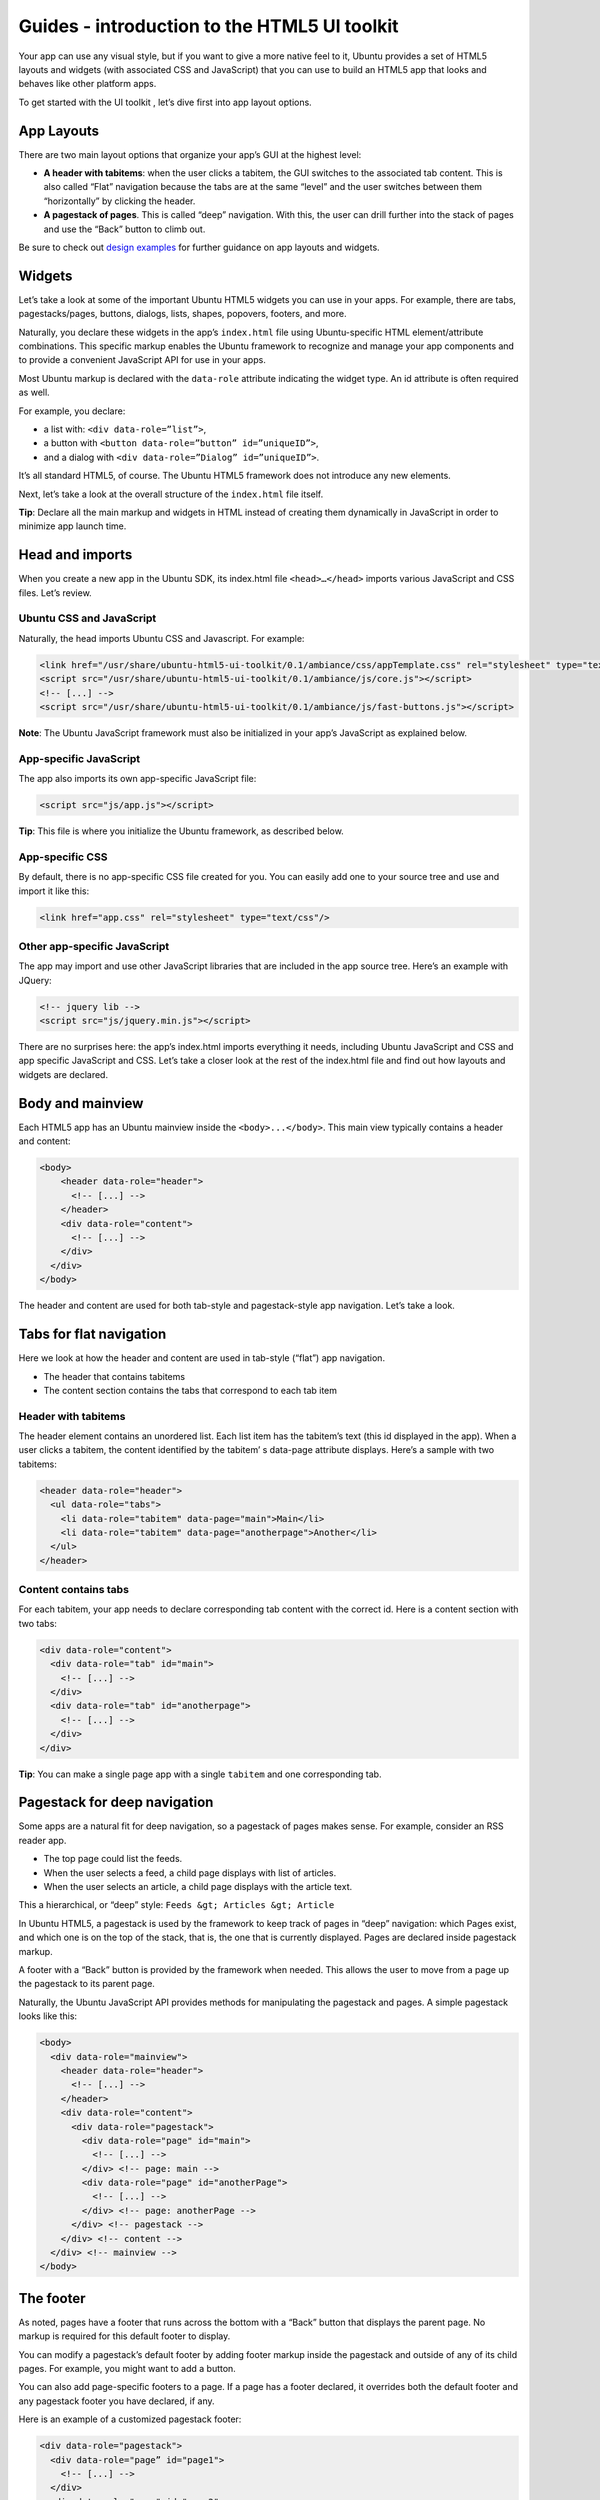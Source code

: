Guides - introduction to the HTML5 UI toolkit
=============================================

Your app can use any visual style, but if you want to give a more native
feel to it, Ubuntu provides a set of HTML5 layouts and widgets (with
associated CSS and JavaScript) that you can use to build an HTML5 app
that looks and behaves like other platform apps.

To get started with the UI toolkit , let’s dive first into app layout
options.

App Layouts
-----------

There are two main layout options that organize your app’s GUI at the
highest level:

-  **A header with tabitems**: when the user clicks a tabitem, the GUI
   switches to the associated tab content. This is also called “Flat”
   navigation because the tabs are at the same “level” and the user
   switches between them “horizontally” by clicking the header.
-  **A pagestack of pages**. This is called “deep” navigation. With
   this, the user can drill further into the stack of pages and use the
   “Back” button to climb out.

Be sure to check out `design examples <http://design.ubuntu.com/apps>`__
for further guidance on app layouts and widgets.

Widgets
-------

Let’s take a look at some of the important Ubuntu HTML5 widgets you can
use in your apps. For example, there are tabs, pagestacks/pages,
buttons, dialogs, lists, shapes, popovers, footers, and more.

Naturally, you declare these widgets in the app’s ``index.html`` file
using Ubuntu-specific HTML element/attribute combinations. This specific
markup enables the Ubuntu framework to recognize and manage your app
components and to provide a convenient JavaScript API for use in your
apps.

Most Ubuntu markup is declared with the ``data-role`` attribute
indicating the widget type. An id attribute is often required as well.

For example, you declare:

-  a list with: ``<div data-role=”list”>``,
-  a button with ``<button data-role=”button” id=”uniqueID”>``,
-  and a dialog with ``<div data-role=”Dialog” id=”uniqueID”>``.

It’s all standard HTML5, of course. The Ubuntu HTML5 framework does not
introduce any new elements.

Next, let’s take a look at the overall structure of the ``index.html``
file itself.

**Tip**: Declare all the main markup and widgets in HTML instead of
creating them dynamically in JavaScript in order to minimize app launch
time.

Head and imports
----------------

When you create a new app in the Ubuntu SDK, its index.html file
``<head>…</head>`` imports various JavaScript and CSS files. Let’s
review.

Ubuntu CSS and JavaScript
~~~~~~~~~~~~~~~~~~~~~~~~~

Naturally, the head imports Ubuntu CSS and Javascript. For example:

.. code:: html

    <link href="/usr/share/ubuntu-html5-ui-toolkit/0.1/ambiance/css/appTemplate.css" rel="stylesheet" type="text/css"/>
    <script src="/usr/share/ubuntu-html5-ui-toolkit/0.1/ambiance/js/core.js"></script>
    <!-- [...] -->
    <script src="/usr/share/ubuntu-html5-ui-toolkit/0.1/ambiance/js/fast-buttons.js"></script>

**Note**: The Ubuntu JavaScript framework must also be initialized in
your app’s JavaScript as explained below.

App-specific JavaScript
~~~~~~~~~~~~~~~~~~~~~~~

The app also imports its own app-specific JavaScript file:

.. code:: html

    <script src="js/app.js"></script>

**Tip**: This file is where you initialize the Ubuntu framework, as
described below.

App-specific CSS
~~~~~~~~~~~~~~~~

By default, there is no app-specific CSS file created for you. You can
easily add one to your source tree and use and import it like this:

.. code:: html

    <link href="app.css" rel="stylesheet" type="text/css"/>

Other app-specific JavaScript
~~~~~~~~~~~~~~~~~~~~~~~~~~~~~

The app may import and use other JavaScript libraries that are included
in the app source tree. Here’s an example with JQuery:

.. code:: html

    <!-- jquery lib -->
    <script src="js/jquery.min.js"></script>

There are no surprises here: the app’s index.html imports everything it
needs, including Ubuntu JavaScript and CSS and app specific JavaScript
and CSS. Let’s take a closer look at the rest of the index.html file and
find out how layouts and widgets are declared.

Body and mainview
-----------------

Each HTML5 app has an Ubuntu mainview inside the ``<body>...</body>``.
This main view typically contains a header and content:

.. code:: html

    <body>
        <header data-role="header">
          <!-- [...] -->
        </header>
        <div data-role="content">
          <!-- [...] -->
        </div>
      </div>
    </body>

The header and content are used for both tab-style and pagestack-style
app navigation. Let’s take a look.

Tabs for flat navigation
------------------------

Here we look at how the header and content are used in tab-style
(“flat”) app navigation.

-  The header that contains tabitems
-  The content section contains the tabs that correspond to each tab
   item

Header with tabitems
~~~~~~~~~~~~~~~~~~~~

The header element contains an unordered list. Each list item has the
tabitem’s text (this id displayed in the app). When a user clicks a
tabitem, the content identified by the tabitem’ s data-page attribute
displays. Here’s a sample with two tabitems:

.. code:: html

    <header data-role="header">
      <ul data-role="tabs">
        <li data-role="tabitem" data-page="main">Main</li>
        <li data-role="tabitem" data-page="anotherpage">Another</li>
      </ul>
    </header>

Content contains tabs
~~~~~~~~~~~~~~~~~~~~~

For each tabitem, your app needs to declare corresponding tab content
with the correct id. Here is a content section with two tabs:

.. code:: html

    <div data-role="content">
      <div data-role="tab" id="main">
        <!-- [...] -->
      </div>
      <div data-role="tab" id="anotherpage">
        <!-- [...] -->
      </div>
    </div>

**Tip**: You can make a single page app with a single ``tabitem`` and
one corresponding tab.

Pagestack for deep navigation
-----------------------------

Some apps are a natural fit for deep navigation, so a pagestack of pages
makes sense. For example, consider an RSS reader app.

-  The top page could list the feeds.
-  When the user selects a feed, a child page displays with list of
   articles.
-  When the user selects an article, a child page displays with the
   article text.

This a hierarchical, or “deep” style:
``Feeds &gt; Articles &gt; Article``

In Ubuntu HTML5, a pagestack is used by the framework to keep track of
pages in “deep” navigation: which Pages exist, and which one is on the
top of the stack, that is, the one that is currently displayed. Pages
are declared inside pagestack markup.

A footer with a “Back” button is provided by the framework when needed.
This allows the user to move from a page up the pagestack to its parent
page.

Naturally, the Ubuntu JavaScript API provides methods for manipulating
the pagestack and pages. A simple pagestack looks like this:

.. code:: html

    <body>
      <div data-role="mainview">
        <header data-role="header">
          <!-- [...] -->
        </header>
        <div data-role="content">
          <div data-role="pagestack">
            <div data-role="page" id="main">
              <!-- [...] -->
            </div> <!-- page: main -->
            <div data-role="page" id="anotherPage">
              <!-- [...] -->
            </div> <!-- page: anotherPage -->
          </div> <!-- pagestack -->
        </div> <!-- content -->
      </div> <!-- mainview -->
    </body>

The footer
----------

As noted, pages have a footer that runs across the bottom with a “Back”
button that displays the parent page. No markup is required for this
default footer to display.

You can modify a pagestack’s default footer by adding footer markup
inside the pagestack and outside of any of its child pages. For example,
you might want to add a button.

You can also add page-specific footers to a page. If a page has a footer
declared, it overrides both the default footer and any pagestack footer
you have declared, if any.

Here is an example of a customized pagestack footer:

.. code:: html

    <div data-role="pagestack">
      <div data-role="page” id="page1">
        <!-- [...] -->
      </div>
      <div data-role="page" id="page2">
        <!-- [...] -->
      </div>
      <!-- this footer overrides
           the default pagestack footer -->
      <footer data-role="footer" id="footerID">
        <div data-role="list">
          <ul>
            <li>
              <a href="#" id="home">
                <img src=”./back.png”/>
                <span>Tap me!</span>
              </a>
            </li>
          </ul>
        </div>
      </footer>
    <div> <!- end of pagestack -->

Here’s how to add footer to a specific page that overrides the default
footer:

.. code:: html

    <div data-role="page" id="anotherPage">
      <!-- [...] -->
      <footer data-role="footer">
      <!-- [...] -->
      </footer>
    </div>

**Note:** A footer is represented by the Toolbar class in the Ubuntu
JavaScript API.

Dialogs and buttons
-------------------

An Ubuntu dialog displays maximized above the current page. It is
“modal” in the traditional sense that it must be dismissed before the
app GUI continues. As such it is useful to obtain needed input from the
user. You declare dialogs inside the content as siblings to tabs or
pagestacks.

Ubuntu buttons have a useful click() method to provide click event
handling.

Here’s an example of declaring a dialog:

.. code:: html

    <body>
      <div data-role="mainview">
        <!-- [...] -->
        <div data-role="content">
          <div data-role="tab" id=”main”>
            <!-- [...] -->
          </div>
            <!-- [...] -->
          <div data-role="dialog" id="mydialog">
            <!-- [...] -->
            <button data-role="button id="close”>Close</button>
          </div>
        </div>
      </div>
    </body>

Dialogs can contain arbitrary markup. They almost always contain a
button to dismiss themselves. Such a button is usually connected to a
JavaScript click event handler that would call the Ubuntu JS method to
hide the dialog.

Dialogs and buttons example
~~~~~~~~~~~~~~~~~~~~~~~~~~~

Here’s an example with:

-  A button to show a dialog
-  A dialog with a button to hides the dialog

``html <div data-role="content">   <div data-role="tab” id="hello-page">     <button data-role="button" id='show'>show</button>   </div>   <div data-role='dialog' id='dialog'>     <button data-role="button" id='hide'>Hide</button>   </div> </div>``

The following JavaScript handles the button click events and shows/hides
the dialog:

.. code:: javascript

    window.onload = function () {
      var UI = new UbuntuUI();
      UI.init();
      var dialog = UI.dialog('dialog');
      var show = UI.button('show').click( function () {
        dialog.show();
      });
      var hide = UI.button('hide').click( function () {
      dialog.hide();
      });
    };

Lists
-----

The Ubuntu HTML5 framework provides flexible lists. A list can
optionally have header text. Each list item supports various options,
including primary and secondary text labels, an icon, and more. Here’s a
sample list declaration:

.. code:: html

    <div data-role="list" id="testlist">
      <header>My header text</header>
      <ul>
        <li>
          <a href="#">Main text, to the left</a>
        </li>
        <li>
          <a href="#">Main text</a>
          <label>Right text</label>
        </li>
        <li>
          <aside>
            <img src="someicon.png">
          </aside>
          <a href="#">Main text</a>
          <label>Right</label>
        </li>
      </ul>
    </div>

More widgets
------------

That’s a quick overview of some of the key Ubuntu widgets, but there are
more, for example shapes and popups.

For a presentation of Ubuntu HTML5 widgets, check out the HTML5 Gallery
App (installed by the ubuntu-html5-ui-toolkit-examples package). You can
launch the gallery by searching the Ubuntu Applications scope for
“Ubuntu HTML5 UI Gallery”.

Be sure to check out the JavaScript API reference docs for everything.

Initializing the Ubuntu JavaScript framework
--------------------------------------------

As noted above, your index.html file imports Ubuntu JavaScript framework
files. These bring the app to life as a true Ubuntu app.

Your app must initialize the framework from JavaScript.

**Note**: When you create an HTML5 app in the Ubuntu SDK, your app
already has the code needed for this. Here we simply take a look at this
code to understand why it exists.

The app’s JavaScript file
~~~~~~~~~~~~~~~~~~~~~~~~~

Your brand new app has a ``js/app.js`` file by default. It does a few
key things after the DOM is loaded:

-  Creates an ``UbuntuUI`` object: ``var UI = new UbuntuUI();``
-  Runs its ``init.()`` method: ``UI.init();``
-  (Optional) Create an event handler for the Cordova ``ready`` event
   (below).

This code runs when the window.onload event is received, which means
when the DOM is fully loaded. Here’s an example:

.. code:: javascript

    window.onload = function () {
      var UI = new UbuntuUI();
      UI.init();
      document.addEventListener("deviceready", function() {
        if (console && console.log)
          console.log('Platform layer API ready');
      }, false);
    };

As previous examples show, this onload even handler is where initialize
your own GUI, adding objects and event handlers to be sure the GUI is
ready to respond to user interactions right from the start.
